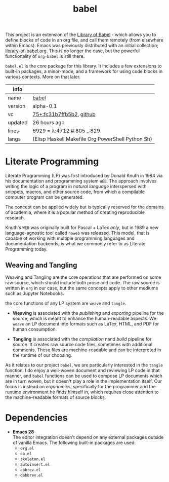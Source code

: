 # Created 2021-11-19 Fri 04:26
#+title: babel
This project is an extension of the [[https://orgmode.org/manual/Library-of-Babel.html][Library of Babel]] - which allows
you to define blocks of code in an org file, and call them remotely
(from elsewhere within Emacs). Emacs was previously distributed with
an initial collection; [[https://git.sr.ht/~bzg/worg/tree/master/item/library-of-babel.org][library-of-babel.org]]. This is no longer the
case, but the powerful functionality of =org-babel= is still there.

=babel.el= is the core package for this library. It includes a few
extensions to built-in packages, a minor-mode, and a framework for
using code blocks in various contexts. More on that later.

#+results: 
| info    |                                                                                                                         |
|---------+-------------------------------------------------------------------------------------------------------------------------|
| name    | [[https://rwest.io/m#babel][babel]]                                                                                     |
| version | alpha-0.1                                                                                                               |
| vc      | [[https://hg.rwest.io/babel/rev/fc31b7ffb5b2][75+:fc31b7ffb5b2]], [[https://github.com/richardwesthaver/babel][github]] |
| updated | 26 hours ago                                                                                                            |
| lines   | 6929 = λ:4712 #:805 _:829                                                                                               |
| langs   | (Elisp Haskell Makefile Org PowerShell Python Sh)                                                                       |
|---------+-------------------------------------------------------------------------------------------------------------------------|

* Literate Programming
Literate Programming (LP) was first introduced by Donald Knuth in 1984 via
his documentation and programming system =WEB=. The approach involves
writing the logic of a program in /natural language/ interspersed with
snippets, macros, and other source code, from which a compilable
computer program can be generated.

The concept can be applied widely but is typically reserved for the
domains of academia, where it is a popular method of creating
reproducible research.

Knuth's =WEB= was originally built for Pascal + LaTex /only/, but in
1989 a new language-agnostic tool called =noweb= was released. This
model, that is capable of working with multiple programming languages
and documentation backends, is what we commonly refer to as Literate
Programming today.

** Weaving and Tangling
[[https://rwest.io/a/img/literate_c.jpg]]

Weaving and Tangling are the core operations that are performed on
some raw source, which should include both prose and code. The raw
source is written in =org= in our case, but the same concepts apply to
other mediums such as Jupyter Notebooks.

the core functions of any LP system are =weave= and =tangle=.

- *Weaving* is associated with the /publishing/ and /exporting/
  pipeline for the source, which is meant to enhance the
  human-readable aspects. We =weave= an LP document into formats such
  as LaTex, HTML, and PDF for human consumption.

- *Tangling* is associated with the /compilation/ nand /build/
  pipeline for source. It creates raw source code files, sometimes
  with additional comments. These files are machine-readable and can
  be interpreted in the runtime of our choosing.

As it relates to our project =babel=, we are particularly interested
in the =tangle= function. I do enjoy a well-woven document and
reviewing LP code in that manner, and =babel= functions can be used to
compose LP documents which are in turn woven, but it doesn't play a
role in the implementation itself. Our focus is instead on
/ergonomics/, specifically for the programmer and the runtime
environment he finds himself in, which requires close attention to the
machine-readable formats of source blocks.

* Dependencies
- *Emacs 28* \\
  The editor integration doesn't depend on any external packages
  outside of vanilla Emacs. The following built-in packages are used:
  - =org.el=
  - =ob.el=
  - =skeleton.el=
  - =autoinsert.el=
  - =abbrev.el=
  - =dabbrev.el=
